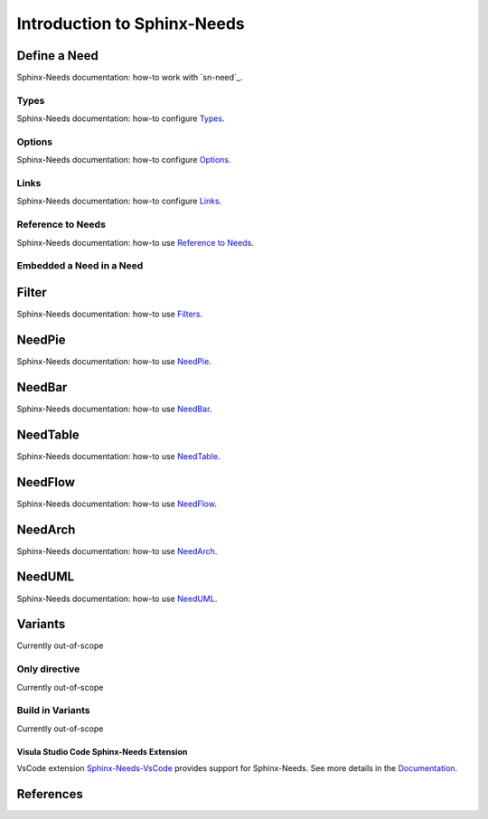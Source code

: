 ############################
Introduction to Sphinx-Needs
############################

Define a Need
*************

Sphinx-Needs documentation: how-to work with `sn-need`_.

Types
=====

Sphinx-Needs documentation: how-to configure `Types <sn-types>`_.

Options
=======

Sphinx-Needs documentation: how-to configure `Options <sn-options>`_.

Links
=====

Sphinx-Needs documentation: how-to configure `Links <sn-links>`_.

Reference to Needs
==================

Sphinx-Needs documentation: how-to use `Reference to Needs <sn-role-need>`_.

Embedded a Need in a Need
=========================

Filter
******

Sphinx-Needs documentation: how-to use `Filters <sn-filter>`_.

NeedPie
*******

Sphinx-Needs documentation: how-to use `NeedPie <sn-needpie>`_.

NeedBar
*******

Sphinx-Needs documentation: how-to use `NeedBar <sn-needbar>`_.

NeedTable
*********

Sphinx-Needs documentation: how-to use `NeedTable <sn-needtable>`_.

NeedFlow
********

Sphinx-Needs documentation: how-to use `NeedFlow <sn-needflow>`_.

NeedArch
********

Sphinx-Needs documentation: how-to use `NeedArch <sn-needarch>`_.

NeedUML
*******

Sphinx-Needs documentation: how-to use `NeedUML <sn-needuml>`_.

Variants
********

Currently out-of-scope

Only directive
==============

Currently out-of-scope

Build in Variants
=================

Currently out-of-scope


.. _ide_vscode:

Visula Studio Code Sphinx-Needs Extension
-----------------------------------------

VsCode extension `Sphinx-Needs-VsCode <https://marketplace.visualstudio.com/items?itemName=useblocks.sphinx-needs-vscode>`_
provides support for Sphinx-Needs. See more details in the `Documentation <https://sphinx-needs-vscode.useblocks.com/>`_.


References
**********

